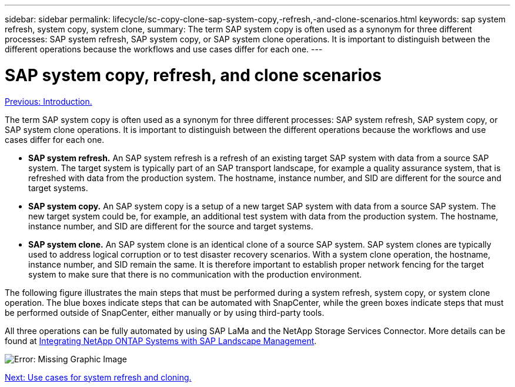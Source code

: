 ---
sidebar: sidebar
permalink: lifecycle/sc-copy-clone-sap-system-copy,-refresh,-and-clone-scenarios.html
keywords: sap system refresh, system copy, system clone,
summary: The term SAP system copy is often used as a synonym for three different processes: SAP system refresh, SAP system copy, or SAP system clone operations. It is important to distinguish between the different operations because the workflows and use cases differ for each one.
---

= SAP system copy, refresh, and clone scenarios
:hardbreaks:
:nofooter:
:icons: font
:linkattrs:
:imagesdir: ./../media/

//
// This file was created with NDAC Version 2.0 (August 17, 2020)
//
// 2022-05-23 12:08:56.439954
//

link:sc-copy-clone-introduction.html[Previous: Introduction.]

The term SAP system copy is often used as a synonym for three different processes: SAP system refresh, SAP system copy, or SAP system clone operations. It is important to distinguish between the different operations because the workflows and use cases differ for each one.

* *SAP system refresh.* An SAP system refresh is a refresh of an existing target SAP system with data from a source SAP system. The target system is typically part of an SAP transport landscape, for example a quality assurance system, that is refreshed with data from the production system. The hostname, instance number, and SID are different for the source and target systems.
* *SAP system copy.* An SAP system copy is a setup of a new target SAP system with data from a source SAP system. The new target system could be, for example, an additional test system with data from the production system. The hostname, instance number, and SID are different for the source and target systems.
* *SAP system clone.* An SAP system clone is an identical clone of a source SAP system. SAP system clones are typically used to address logical corruption or to test disaster recovery scenarios. With a system clone operation, the hostname, instance number, and SID remain the same. It is therefore important to establish proper network fencing for the target system to make sure that there is no communication with the production environment.

The following figure illustrates the main steps that must be performed during a system refresh, system copy, or system clone operation. The blue boxes indicate steps that can be automated with SnapCenter, while the green boxes indicate steps that must be performed outside of SnapCenter, either manually or by using third-party tools.

All three operations can be fully automated by using SAP LaMa and the NetApp Storage Services Connector. More details can be found at https://www.netapp.com/us/media/tr-4018.pdf[Integrating NetApp ONTAP Systems with SAP Landscape Management^].

image:sc-copy-clone-image2.png[Error: Missing Graphic Image]

link:sc-copy-clone-use-cases-for-system-refresh-and-cloning.html[Next: Use cases for system refresh and cloning.]

